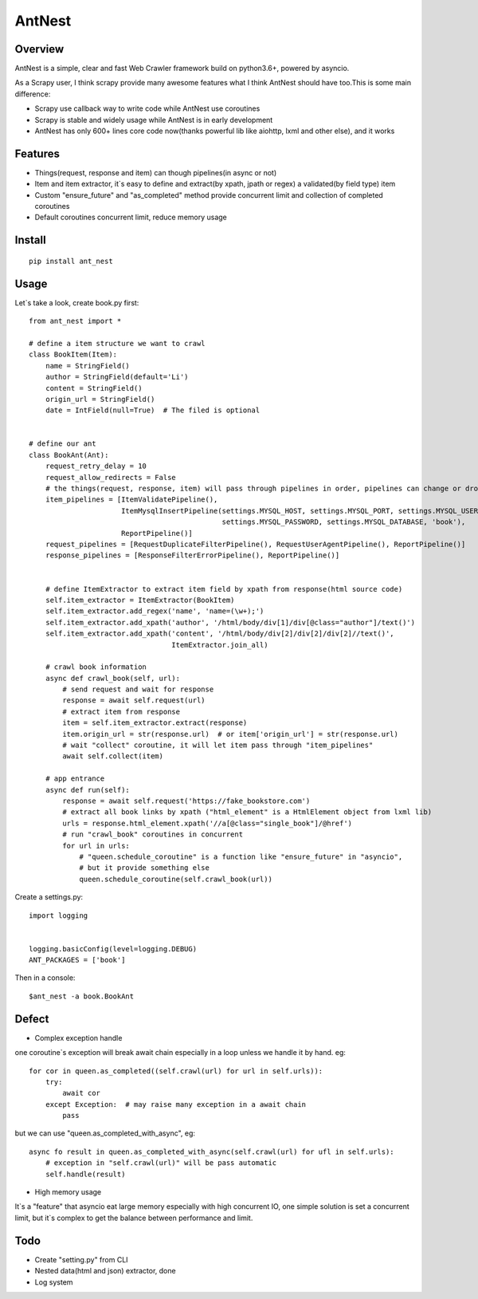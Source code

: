 ========
AntNest
========

.. image:: https://img.shields.io/pypi/v/ant_nest.svg
   :target: https://pypi.python.org/pypi/ant_nest

.. image:: https://img.shields.io/travis/strongbugman/ant_nest/master.svg
   :target: https://travis-ci.org/strongbugman/ant_nest

.. image:: https://codecov.io/gh/strongbugman/ant_nest/branch/master/graph/badge.svg
  :target: https://codecov.io/gh/strongbugman/ant_nest

Overview
========

AntNest is a simple, clear and fast Web Crawler framework build on python3.6+,  powered by asyncio.

As a Scrapy user, I think scrapy provide many awesome features what I think AntNest should have too.This is some main
difference:

* Scrapy use callback way to write code while AntNest use coroutines
* Scrapy is stable and widely usage while AntNest is in early development
* AntNest has only 600+ lines core code now(thanks powerful lib like aiohttp, lxml and other else), and it works

Features
========

* Things(request, response and item) can though pipelines(in async or not)
* Item and item extractor,  it`s easy to define and extract(by xpath, jpath or regex) a validated(by field type) item
* Custom "ensure_future" and "as_completed" method provide concurrent limit and collection of completed coroutines
* Default coroutines concurrent limit, reduce memory usage

Install
=======
::

    pip install ant_nest

Usage
=====

Let`s take a look, create book.py first::

    from ant_nest import *

    # define a item structure we want to crawl
    class BookItem(Item):
        name = StringField()
        author = StringField(default='Li')
        content = StringField()
        origin_url = StringField()
        date = IntField(null=True)  # The filed is optional


    # define our ant
    class BookAnt(Ant):
        request_retry_delay = 10
        request_allow_redirects = False
        # the things(request, response, item) will pass through pipelines in order, pipelines can change or drop them
        item_pipelines = [ItemValidatePipeline(),
                          ItemMysqlInsertPipeline(settings.MYSQL_HOST, settings.MYSQL_PORT, settings.MYSQL_USER,
                                                  settings.MYSQL_PASSWORD, settings.MYSQL_DATABASE, 'book'),
                          ReportPipeline()]
        request_pipelines = [RequestDuplicateFilterPipeline(), RequestUserAgentPipeline(), ReportPipeline()]
        response_pipelines = [ResponseFilterErrorPipeline(), ReportPipeline()]


        # define ItemExtractor to extract item field by xpath from response(html source code)
        self.item_extractor = ItemExtractor(BookItem)
        self.item_extractor.add_regex('name', 'name=(\w+);')
        self.item_extractor.add_xpath('author', '/html/body/div[1]/div[@class="author"]/text()')
        self.item_extractor.add_xpath('content', '/html/body/div[2]/div[2]/div[2]//text()',
                                      ItemExtractor.join_all)

        # crawl book information
        async def crawl_book(self, url):
            # send request and wait for response
            response = await self.request(url)
            # extract item from response
            item = self.item_extractor.extract(response)
            item.origin_url = str(response.url)  # or item['origin_url'] = str(response.url)
            # wait "collect" coroutine, it will let item pass through "item_pipelines"
            await self.collect(item)

        # app entrance
        async def run(self):
            response = await self.request('https://fake_bookstore.com')
            # extract all book links by xpath ("html_element" is a HtmlElement object from lxml lib)
            urls = response.html_element.xpath('//a[@class="single_book"]/@href')
            # run "crawl_book" coroutines in concurrent
            for url in urls:
                # "queen.schedule_coroutine" is a function like "ensure_future" in "asyncio",
                # but it provide something else
                queen.schedule_coroutine(self.crawl_book(url))

Create a settings.py::

    import logging


    logging.basicConfig(level=logging.DEBUG)
    ANT_PACKAGES = ['book']

Then in a console::

    $ant_nest -a book.BookAnt

Defect
======

* Complex exception handle

one coroutine`s exception will break await chain especially in a loop unless we handle it by
hand. eg::

    for cor in queen.as_completed((self.crawl(url) for url in self.urls)):
        try:
            await cor
        except Exception:  # may raise many exception in a await chain
            pass

but we can use "queen.as_completed_with_async", eg::

    async fo result in queen.as_completed_with_async(self.crawl(url) for ufl in self.urls):
        # exception in "self.crawl(url)" will be pass automatic
        self.handle(result)

* High memory usage

It`s a "feature" that asyncio eat large memory especially with high concurrent IO, one simple solution is set a
concurrent limit, but it`s complex to get the balance between performance and limit.

Todo
====

* Create "setting.py" from CLI
* Nested data(html and json) extractor, done
* Log system
